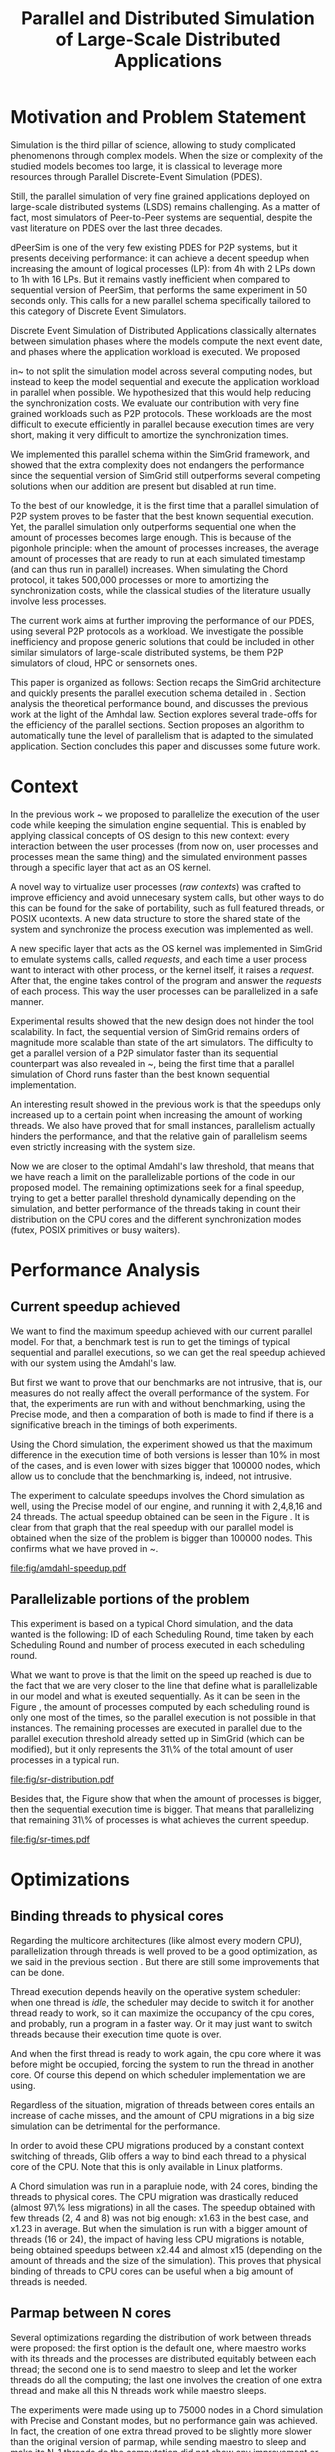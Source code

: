 
#+TITLE: Parallel and Distributed Simulation of Large-Scale Distributed Applications
#+AUTHOR:  Ezequiel Torti Lòpez, Martin Quinson
#+OPTIONS: H:5 title:nil date:nil author:nil email:nil creator:nil timestamp:nil skip:nil toc:nil
#+STARTUP: indent hideblocks
#+TAGS: noexport(n)
#+EXPORT_SELECT_TAGS: export
#+EXPORT_EXCLUDE_TAGS: noexport
#+PROPERTY: session *R* 

#+LATEX_class: sigalt
#+LATEX_HEADER: \usepackage[T1]{fontenc}
#+LATEX_HEADER: \usepackage[utf8]{inputenc}
#+LATEX_HEADER: \usepackage{ifthen,figlatex}
#+LATEX_HEADER: \usepackage{longtable}
#+LATEX_HEADER: \usepackage{float}
#+LATEX_HEADER: \usepackage{wrapfig}
#+LATEX_HEADER: \usepackage{subfigure}
#+LATEX_HEADER: \usepackage{xspace}
#+LATEX_HEADER: \usepackage[american]{babel}
#+LATEX_HEADER: \usepackage{url}\urlstyle{sf}
#+LATEX_HEADER: \usepackage{amscd}
#+LATEX_HEADER: \usepackage{wrapfig}

#+begin_src R  :exports none
# If you miss the libraries, try typing >>>install.packages("data.table")<<< in a R console
library('ggplot2')
library('gridExtra')
library('reshape')
library('plyr')
library('data.table')

#Helper function to plot several ggplot in one window.
require(grid)
vp.layout <- function(x, y) viewport(layout.pos.row=x, layout.pos.col=y)
arrange_ggplot2 <- function(..., nrow=NULL, ncol=NULL, as.table=FALSE) {
dots <- list(...)
n <- length(dots)
if(is.null(nrow) & is.null(ncol)) { nrow = floor(n/2) ; ncol = ceiling(n/nrow)}
if(is.null(nrow)) { nrow = ceiling(n/ncol)}
if(is.null(ncol)) { ncol = ceiling(n/nrow)}
## NOTE see n2mfrow in grDevices for possible alternative
grid.newpage()
pushViewport(viewport(layout=grid.layout(nrow,ncol) ) )
ii.p <- 1
for(ii.row in seq(1, nrow)){
ii.table.row <- ii.row
if(as.table) {ii.table.row <- nrow - ii.table.row + 1}
for(ii.col in seq(1, ncol)){
ii.table <- ii.p
if(ii.p > n) break
print(dots[[ii.table]], vp=vp.layout(ii.table.row, ii.col))
ii.p <- ii.p + 1
}
}
}
#+end_src

#+RESULTS:

* Motivation and Problem Statement

Simulation is the third pillar of science, allowing to study complicated
phenomenons through complex models. When the size or complexity of the studied
models becomes too large, it is classical to leverage more resources through
Parallel Discrete-Event Simulation (PDES).  

Still, the parallel simulation of very fine grained applications deployed on
large-scale distributed systems (LSDS) remains challenging. As a matter of fact,
most simulators of Peer-to-Peer systems are sequential, despite the vast
literature on PDES over the last three decades.

dPeerSim is one of the very few existing PDES for P2P systems, but it presents
deceiving performance: it can achieve a decent speedup when increasing the
amount of logical processes (LP): from 4h with 2 LPs down to 1h with 16 LPs.
But it remains vastly inefficient when compared to sequential version of
PeerSim, that performs the same experiment in 50 seconds only. This calls for a
new parallel schema specifically tailored to this category of Discrete Event
Simulators.

Discrete Event Simulation of Distributed Applications classically alternates
between simulation phases where the models compute the next event date, and
phases where the application workload is executed.  We proposed

in~\cite{previous} to not split the simulation model across several computing
nodes, but instead to keep the model sequential and execute the application
workload in parallel when possible. We hypothesized that this would help
reducing the synchronization costs. We evaluate our contribution with very fine
grained workloads such as P2P protocols. These workloads are the most difficult
to execute efficiently in parallel because execution times are very short,
making it very difficult to amortize the synchronization times.

We implemented this parallel schema within the SimGrid framework, and showed
that the extra complexity does not endangers the performance since the
sequential version of SimGrid still outperforms several competing solutions when
our addition are present but disabled at run time.

To the best of our knowledge, it is the first time that a parallel simulation of
P2P system proves to be faster that the best known sequential execution. Yet,
the parallel simulation only outperforms sequential one when the amount of
processes becomes large enough. This is because of the pigonhole principle: when
the amount of processes increases, the average amount of processes that are
ready to run at each simulated timestamp (and can thus run in parallel)
increases. When simulating the Chord protocol, it takes 500,000 processes or
more to amortizing the synchronization costs, while the classical studies of the
literature usually involve less processes.

The current work aims at further improving the performance of our PDES, using
several P2P protocols as a workload. We investigate the possible inefficiency
and propose generic solutions that could be included in other similar simulators
of large-scale distributed systems, be them P2P simulators of cloud, HPC or
sensornets ones.

This paper is organized as follows: Section \ref{sec:context} recaps the SimGrid
architecture and quickly presents the parallel execution schema detailed
in \cite{previous}. Section \ref{sec:problem} analysis the
theoretical performance bound, and discusses the previous work at the light of
the Amhdal law. Section \ref{sec:parallel} explores several trade-offs for
the efficiency of the parallel sections. Section \ref{sec:adaptive} proposes
an algorithm to automatically tune the level of parallelism that is adapted to
the simulated application. Section \ref{sec:cc} concludes this paper and discusses
some future work.

* Context
#+LaTeX: \label{sec:context}

In the previous work ~\cite{previous} we proposed to parallelize the execution
of the user code while keeping the simulation engine sequential.
This is enabled by applying classical concepts of OS design to this new context:
every interaction between the user processes (from now on, user processes and
processes mean the same thing) and the simulated environment passes
through a specific layer that act as an OS kernel.

A novel way to virtualize user processes (\emph{raw contexts}) was
crafted to improve efficiency and avoid unnecesary system calls, 
but other ways to do this can be found for the sake of portability, such as full
featured threads, or POSIX ucontexts. A new data structure to store the shared
state of the system and synchronize the process execution was
implemented as well.

A new specific layer that acts as the OS kernel was implemented in SimGrid to
emulate systems calls, called \emph{requests}, and each time a user process
want to interact with other process, or the kernel itself, it raises
a \emph{request}.
After that, the engine takes control of the program and answer the
\emph{requests} of each process. This way the user processes can be parallelized
in a safe manner.

Experimental results showed that the new design does not hinder the tool
scalability. In fact, the sequential version of SimGrid remains orders of
magnitude more scalable than state of the art simulators.
The difficulty to get a parallel version of a P2P simulator faster than its
sequential counterpart was also revealed in ~\cite{previous}, being the first
time that a parallel simulation of Chord runs faster than the best known
sequential implementation.

An interesting result showed in the previous work is that the speedups only
increased up to a certain point when increasing the amount of working threads.
We also have proved that for small instances, parallelism actually hinders the
performance, and that the relative gain of parallelism seems even strictly
increasing with the system size.

Now we are closer to the optimal Amdahl's law threshold, that means that we have
reach a limit on the parallelizable portions of the code in our proposed model.
The remaining optimizations seek for a final speedup, trying to get a better
parallel threshold dynamically depending on the simulation, and better
performance of the threads taking in count their distribution on the CPU cores
and the different synchronization modes (futex, POSIX primitives or busy waiters).

* Performance Analysis
#+LaTeX: \label{sec:problem}
** Current speedup achieved
# Also, the benchmarking not intrusive is here.
We want to find the maximum speedup achieved with our current parallel
model. For that, a benchmark test is run to get the timings of
typical sequential and parallel executions, so we can get the real speedup achieved with
our system using the Amdahl's law.

But first we want to prove that our benchmarks are not intrusive,
that is, our measures do not really affect the overall performance
of the system. For that, the experiments are run with and without
benchmarking, using the Precise mode, and then a comparation of
both is made to find if there is a significative breach in the
timings of both experiments.

Using the Chord simulation, the experiment showed us that the maximum difference in the execution
time of both versions is lesser than 10% in most of the cases, and is even lower with
sizes bigger that 100000 nodes, which allow us to conclude that the benchmarking is,
indeed, not intrusive.

The experiment to calculate speedups involves the Chord simulation as well,
using the Precise model of our engine, and running it with 2,4,8,16 and 24 threads.
The actual speedup obtained can be seen in the Figure \ref{fig:one}.
It is clear from that graph that the real speedup with our parallel model is obtained
when the size of the problem is bigger than 100000 nodes.
This confirms what we have proved in ~\cite{previous}.

#+attr_latex: width=0.8\textwidth,placement=[p]
#+label: fig:one
#+caption: Real speedup achieved using parallell mode in Chord simulation.
#+results: amdahl-speedup
[[file:fig/amdahl-speedup.pdf]]

** Parallelizable portions of the problem
This experiment is based on a typical Chord simulation, and the data wanted
is the following: ID of each Scheduling Round, time taken by each Scheduling Round
and number of process executed in each scheduling round.

What we want to prove is that the limit on the speed up reached is due to the fact
that we are very closer to the line that define what is parallelizable in our model
and what is exeuted sequentially.
As it can be seen in the Figure \ref{fig:two} , the amount of processes computed by each scheduling
round is only one most of the times, so the parallel execution is not possible in that
instances. The remaining processes are executed in parallel due to the parallel
execution threshold already setted up in SimGrid (which can be modified), but it only
represents the 31\% of the total amount of user processes in a typical run.

#+attr_latex: width=0.8\textwidth,placement=[p]
#+label: fig:two
#+caption: Proportion of scheduling rounds computing processes.
#+results: sr-distribution
[[file:fig/sr-distribution.pdf]]


Besides that, the Figure \ref{fig:three} show that when the amount of processes is bigger,
then the sequential execution time is bigger. That means that parallelizing that remaining 31\%
of processes is what achieves the current speedup.

#+attr_latex: width=0.8\textwidth,placement=[p]
#+label: fig:three
#+caption: Execution times scheduling rounds depending on the amount of processes.
#+results: sr-times
[[file:fig/sr-times.pdf]]


* Optimizations
#+LaTeX: \label{sec:parallel}
** Binding threads to physical cores
Regarding the multicore architectures (like almost every modern CPU),
parallelization through threads is well proved to be a good optimization,
as we said in the previous section \ref{sec:problem}. But there are still
some improvements that can be done.

Thread execution depends heavily on the operative system scheduler: when one
thread is \emph{idle}, the scheduler may decide to switch it for another thread
ready to work, so it can maximize the occupancy of the cpu cores, and probably,
run a program in a faster way. Or it may just want to switch threads
because their execution time quote is over.

And when the first thread is ready to work again, the cpu core where it
was before might be occupied, forcing the system to run the thread in
another core. Of course this depend on which scheduler implementation we are using.

Regardless of the situation, migration of threads between cores entails an
increase of cache misses, and the amount of CPU migrations in a big size
simulation can be detrimental for the performance.

In order to avoid these CPU migrations produced by a constant context switching
of threads, Glib offers a way to bind each thread to a physical core
of the CPU. Note that this is only available in Linux platforms.

A Chord simulation was run in a parapluie node, with 24 cores, binding the threads to
physical cores. The CPU migration
was drastically reduced (almost 97\% less migrations) in all the cases.
The speedup obtained with few threads (2, 4 and 8) was not big enough: x1.63 in
the best case, and x1.23 in average.
But when the simulation is run with a bigger amount of threads (16 or 24), the
impact of having less CPU migrations is notable, being obtained speedups between
x2.44 and almost x15 (depending on the amount of threads and the size of the
simulation).
This proves that physical binding of threads to CPU cores can be useful when a
big amount of threads is needed.


** Parmap between N cores

Several optimizations regarding the distribution of work between threads were
proposed: the first option is the default one, where maestro works with its
threads and the processes are distributed equitably between each thread; the
second one is to  send maestro to sleep and let the worker threads do all the
computing; the last one involves the creation of one extra thread and make all
this N threads work while maestro sleeps.

The experiments were made using up to 75000 nodes in a Chord simulation with
Precise and Constant modes, but no performance gain was achieved. In fact, the
creation of one extra thread proved to be slightly more slower than the original
version of parmap, while sending maestro to sleep and make its N-1 threads
do the computation did not show any improvement or loss in performance.

** Busy Waiting versus Futexes

#+RESULTS: busy
[[file:fig/busy.pdf]]

#+attr_latex: width=0.8\textwidth,placement=[p]
#+label: fig:four
#+caption: Relative speedup of busy waiters upon futexes in Chord simulation.
#+results:busy
[[file:fig/busy.pdf]]



** Performance Regression Testing

* Optimal threshold for parallel execution
#+LaTeX: \label{sec:adaptive}
** Getting a real threshold over simulations
The threshold wanted is how many processes are the right amount to be executed
in parallel when it is necessary, and when is it better to execute them in a
sequential way.
Initially, what we want is to find an optimal threshold for the beginning of
any simulation.
For that purpose, we have done a benchmark of the scheduling rounds timings in parallel and sequential
executions, and have found the best average option for a simulation.

#+RESULTS: sr-par-threshold
[[file:fig/sr-par-threshold.pdf]]

#+attr_latex: width=0.8\textwidth,placement=[p]
#+label: fig:five
#+caption: Speedup obtained in relation with the amount of processes computed by scheduling round.
#+results:sr-par-threshold
[[file:fig/sr-par-threshold.pdf]]

As it can be seen in the Figure \ref{fig:five}, the optimal threshold starts at 28 user processes
for the Precise mode, while with Constant mode, the speedup of parallel vs. sequential execution of
scheduling rounds is immediate.

** Adaptive algorithm to calculate threshold
Finding an optimal threshold and keep it during all the simulation might not
always be the best option: some simulations can take more or less time in
the execution of user processes. If a simulation has
very efficient processes, or processes that don't work too much, then the
threshold could be inapropiate, leading to parallelize scheduling rounds
that would run more efficiently in a sequential way.
That's why an algorithm for a dynamic threshold calculation is proposed.

The main idea behind this heuristic is to calculate the optimal number
of processes that can be run in parallel during the execution of the
simulation.

For that purpose, the times of five scheduling round are measured.
A performance ratio for both of the possible parallel and sequential executions is
calculated, simply by dividing the time taken by the amount of processes
computed.
If the sequential ratio turns to be bigger than the parallel one, then the 
threshold is decreased, and increased otherwise.

This results in a relative improvement in performance. As it can be seen on
Figure \ref{fig:five}, the speedup is important in the 16 and 24 threads cases,
reaching levels between 11 and 47 with small sizes (1000, 5000, and 10000 nodes),
while with fewer amounts of threads (2,4,8) the speedup is not big, between 1.28 
and 4.62.
This can be explained by the fact that the algorithm choose more efficiently when
to launch a scheduling round in parallel, and while having a lot of threads increases
the costs of synchronization, an intelligent choice of when to launch them will
reduce that cost.


#+attr_latex: width=0.8\textwidth,placement=[p]
#+label: fig:six
#+caption: Speedup achieved with Adaptive Algorithm. Chord simulation, Precise and Constant modes.
#+results: adapt-algorithm
[[file:fig/adapt-algorithm.pdf]]


* Conclusion
#+LaTeX: \label{sec:cc}


#+LaTeX: \appendix
* Data Provenance
This section explains and show how to run the experiments and how the data
is saved and then processed.
Note: that all experiments are run using the Chord simulation that can be found
in examples/msg/chord folder of your SimGrid install. Unless stated, all the
experiments are run using the futex synchronization method and raw contexts under
a Linux environment; in a node from 'parapluie' cluster of Grid5000.
** Setting up a node in Grid5000
This section is useful only if you have an account in Grid5000 and want to run the
experiments there.
Once you have a node deployed, you can do something similar to what is in the
./scripts/g5k/setup_node.sh script to install packages/compile SimGrid.
*** TODO make setup_node.sh more portable to other users.
*** TODO put code here maybe?
** Amdahl speedup
The constant TIME_BENCH_AMDAHL must be defined in SimGrid in order to
enable the required logs for this experiment. This variable can be
defined in the file src/simix/smx_private.h
The experiments were done using the Chord simulation that can be found in the
SimGrid folder /examples/msg/chord.
To run the experiment, simply run the script "testall.sh" inside the folder
examples/msg/chord of your SimGrid install. The script can be found in the
folder ./scripts/chord of this repository.
Inside that script, the number of threads to test, as well as the amount
of nodes, can be modified

*** TODO currently, the script testall.sh tries to copy logs back into a Grid5000 frontend node under my account. This should be modified soon.
*** TODO get_amdahl_times.py has to be written in Data Analysis section
The logs gathered must be processed with the script get_amdahl_times.py,
located in the same folder as testall.sh. This generates a table that
can easily be plotted with R/gnuplot. Simply modify the folder of the logs
in the script and then run it.
** SR Distribution
To enable Scheduling Rounds benchmarks, the constant TIME_BENCH_PER_SR
has to be defined. It can be defined in src/simix/smx_private.h
The logs give information about the time it takes to run a scheduling
round, as well as the amount of processes each SR takes.
For this experiment, we are only interested in the amount of processes
taken by each SR.

The script to run this experiment is ./scripts/chord/testall_sr.sh, it
is mandatory to have also the get_sr_counts.py scripts to process output
data and save only the id of SR, time of SR and num processes of SR,
in a table format.

To run, simply put testall_sr.sh and get_sr_counts.py in the examples/msg/chord
folder of your SimGrid, and run ./testall_sr.sh
*** TODO put the R code of post-processing the tables in the Data Analysis section (separated from the plot generation code)
*** TODO this plot has to be changed for a more representative one
** SR Times
The data set used for this plot is the same as the one before.
We just use the data of the sequential simulations (1 thread).
** Binding threads to physical cores
The constant CORE_BINDING has to be defined in src/xbt/parmap.c in
order to enable this optimization.
The benchmark is then run in the same way as the Amdahl Speedup experiment
(using the same script in the same way) and then creating a table with the
times using the scripts/chord/get_times.py script
** parmap between N cores
This may be the experiment that requires more work to reproduce:
*** maestro works with N-1 threads
This is the default setting. Just run the testall.sh, get the logs and
create a table using get_times.py
*** maestro sleeps with N-1 threads
To avoid that maestro works with the threads, just comment out the line:
    xbt_parmap_work(parmap);
from the function xbt_parmap_apply() in src/xbt/parmap.c

Then just run the testall.sh benchmark the same as before. Create tables
with get_times.py
*** maestro sleeps with N threads
This requires to do the same as before. Then the function
src/xbt/parmap.c:xbt_parmap_new has to be modified to create
one extra thread. It is easy: just add 1 to num_workers parameter.

Then just run testall.sh and then get_times.py the same as before.
** Busy Waiters vs. Futexes performance
Enable the use of busy waiters running chord with the extra option:
    --cfg=contexts/synchro:busy_wait
The experiment was run with testall.sh using that extra option in the
chord command inside the script. The tables were constructed using get_times.py
The data regarding the futexes synchro times is the same gathered in Amdahl
Speedup experiment.
Then both tables can be compared in a plot.
** Performance Regression Testing
*** TODO not yet...
** SR parallel threshold
The data set is the same as SR Distribution and SR times experiments.
*** TODO put code to post-process tables in Data Analysis, separated from plot code
** Adaptive Algorithm
The benchmark is done using testall.sh and the tables generated using get_times.py
* Data Analysis
** Pre-processing of datasets
#+name: process_data_sr-distribution
#+begin_src R
temp = list.files(path='./logs/sr_counts/parallel', pattern="threads_4", full.names = TRUE)
temp <- temp[grep("precise",temp)]
flist <- lapply(temp, read.table)
sr_data <- rbindlist(flist)
sr_data[, "V1"] <- NULL
sr_data = as.data.frame.matrix(sr_data)
saveRDS(sr_data, file="sr-distribution.Rda")
#+end_src

#+name: process_data_sr-times
#+begin_src R
temp = list.files(path='./logs/sr_counts/sequential', pattern="*precise*", full.names = TRUE)
flist <- lapply(temp, read.table)
sr_data <- rbindlist(flist)
sr_data[, "V1"] <- NULL
sr_data = as.data.frame.matrix(sr_data)
saveRDS(sr_data, file="./logs/sr_counts/sr-times.Rda")
#+end_src

#+name: process_data_sr-par-threshold
#+begin_src R
#PRECISE MODE
#SEQUENTIAL
temp = list.files(path='./logs/sr_counts/sequential', pattern="threads4_", full.names = TRUE)
temp <- temp[grepl("precise", temp)]
#temp <- temp[-grep("50000", temp)]
#temp <- temp[-grep("75000", temp)]
flist <- lapply(temp, read.table)
sr_data <- rbindlist(flist)
sr_data[, "V1"] <- NULL
sr_data = as.data.frame.matrix(sr_data)
df <- ddply(sr_data, .(V3), summarize, mean_value = mean(V2))

#PARALLEL:
temp2 = list.files(path='./logs/sr_counts/parallel', pattern="threads4_", full.names = TRUE)
temp2 <- temp2[grepl("precise", temp2)]
flist2 <- lapply(temp2, read.table)
sr_data2 <- rbindlist(flist2)
sr_data2[, "V1"] <- NULL
sr_data2 = as.data.frame.matrix(sr_data2)
df2 <- ddply(sr_data2, .(V3), summarize, mean_value = mean(V2))

#CONSTANT MODE
#SEQUENTIAL
temp3 = list.files(path='./logs/sr_counts/sequential', pattern="threads4_", full.names = TRUE)
temp3 <- temp3[grepl("constant", temp3)]
flist <- lapply(temp3, read.table)
sr_data <- rbindlist(flist)
sr_data[, "V1"] <- NULL
sr_data = as.data.frame.matrix(sr_data)
df3 <- ddply(sr_data, .(V3), summarize, mean_value = mean(V2))


#PARALLEL:
temp4 = list.files(path='./logs/sr_counts/parallel', pattern="threads4_", full.names = TRUE)
temp4 <- temp4[grepl("constant", temp4)]
#temp4 <- temp4[-grep("50000", temp4)]
#temp4 <- temp4[-grep("75000", temp4)]
flist2 <- lapply(temp4, read.table)
sr_data2 <- rbindlist(flist2)
sr_data2[, "V1"] <- NULL
sr_data2 = as.data.frame.matrix(sr_data2)
df4 <- ddply(sr_data2, .(V3), summarize, mean_value = mean(V2))

#Merge PRECISE datasets
df5 = merge(df, df2, by.x = 'V3', by.y = 'V3', incomparables = NULL)
df5[, 'speedup'] <- df5[,'mean_value.x'] / df5[, 'mean_value.y']
saveRDS(df5, file="./logs/sr_counts/precise.Rda")
#Merge CONSTANT datasets
df6 = merge(df3, df4, by.x = 'V3', by.y = 'V3', incomparables = NULL)
df6[, 'speedup'] <- df6[,'mean_value.x'] / df6[, 'mean_value.y']
saveRDS(df6,file="./logs/sr_counts/constant.Rda")
#+end_src
** Plotting
#+name: amdahl-speedup
#+begin_src R  :results output graphics :exports results :file fig/amdahl-speedup.pdf
data = read.csv("./logs/timings/total_sum_times_amdahl.csv", head=TRUE, sep=',')
# Speedups of Constant Mode
data[, "sc1"]  <- data[, "c1"]  / data[, "c1"]
data[, "sc2"]  <- data[, "c1"] / data[, "c2"]
data[, "sc4"]  <- data[, "c1"] / data[, "c4"]
data[, "sc8"]  <- data[, "c1"] / data[, "c8"]
data[, "sc16"] <- data[, "c1"] / data[, "c16"]
keep <- c("nodes", colnames(data)[grep("^sc", colnames(data))])
speedup_constant <- data[keep]
df <- melt(speedup_constant ,  id = 'nodes', variable_name = 'threads')
g1<-ggplot(df, aes(x=nodes,y=value, group=threads, colour=threads)) + geom_line() + theme(panel.grid.major = element_blank(), panel.grid.minor = element_blank(), panel.background = element_blank(), axis.title.x = element_blank(), legend.position="none") + ggtitle("Constant Mode") + ylab("speedup")

# Speedups of Precise Mode
data[, "1"] <- data[, "p1"]  / data[, "p1"]
data[, "2"] <- data[, "p1"]  / data[, "p2"]
data[, "4"] <- data[, "p1"]  / data[, "p4"]
data[, "8"] <- data[, "p1"]  / data[, "p8"]
data[, "16"] <- data[,"p1"]  / data[, "p16"]
keep <- c("nodes", colnames(data)[grep("^[1-9]", colnames(data))])
speedup_precise <- data[keep]
df2 <- melt(speedup_precise ,  id = 'nodes', variable_name = 'threads')
g2<-ggplot(df2, aes(x=nodes,y=value, group=threads, colour=threads)) + geom_line() + theme(panel.grid.major = element_blank(), panel.grid.minor = element_blank(), panel.background = element_blank(), axis.title.x = element_blank(), axis.title.y = element_blank()) + ggtitle("Precise Mode") + scale_fill_discrete(name="threads")

arrange_ggplot2(g1,g2,nrow=1)
#+end_src

#+name: sr-distribution
#+begin_src R  :results output graphics :exports results  :file fig/sr-distribution.pdf
sr_data <- readRDS(file="./logs/sr_counts/sr-distribution.Rda")
ggplot(data=sr_data, geom="histogram", aes(x=V3)) + ylim(0,0.7)+ xlim(1,13) + geom_histogram(binwidth=0.5,aes(y=..count../sum(..count..)), origin=-0.5) + xlab("Amount of processes") + ylab("Percentage of Scheduling Rounds") + scale_x_continuous(breaks=c(1:13), labels=c(1:13),limits=c(1,13)) + theme(panel.grid.major = element_blank(), panel.grid.minor = element_blank(), panel.background = element_blank()) #, axis.line = element_line(colour = "black"))
#+end_src

#+name: sr-times
#+begin_src R  :results output graphics :exports results  :file fig/sr-times.pdf
sr_data <- readRDS(file="./logs/sr_counts/sr-times.Rda")
#df <- ddply(sr_data, .(V3), summarize, mean_value = mean(V2))
ggplot(data=sr_data, geom="histogram", aes(x=V3, y=V2)) + xlim(0,500) + xlab("") + ylab("") + ylim(0,0.005) + geom_point(size = 1) # Replace V2 for 'mean_value' if dont want to plot every dot; and uncomment line above.
#+end_src

#+name: busy
#+begin_src R :results output graphics :exports results :file fig/busy.pdf
orig_data = read.csv("./logs/busy_waiters/total_times_orig.csv", head=TRUE, sep=',')
opt_data = read.csv("./logs/busy_waiters/total_times_busy.csv", head=TRUE, sep=',')

# Speedups of Constant Mode
opt_data[, "1"]  <- orig_data[, "c2"]  / orig_data[, "c2"]
opt_data[, "2"]  <- orig_data[, "c2"]  / opt_data[, "c2"]
opt_data[, "4"]  <- orig_data[, "c4"]  / opt_data[, "c4"]
opt_data[, "8"]  <- orig_data[, "c8"]  / opt_data[, "c8"]
opt_data[, "16"] <- orig_data[, "c16"] / opt_data[, "c16"]
opt_data[, "24"] <- orig_data[, "c24"] / opt_data[, "c24"]
keep <- c("nodes", colnames(opt_data)[grep("^[1-9]", colnames(opt_data))])
speedup_constant <- opt_data[keep]

# Speedups of Precise Mode
opt_data[, "1"]  <- orig_data[, "p2"]  / orig_data[, "p2"]
opt_data[, "2"]  <- orig_data[, "p2"]  / opt_data[, "p2"]
opt_data[, "4"]  <- orig_data[, "p4"]  / opt_data[, "p4"]
opt_data[, "8"]  <- orig_data[, "p8"]  / opt_data[, "p8"]
opt_data[, "16"] <- orig_data[, "p16"] / opt_data[, "p16"]
opt_data[, "24"] <- orig_data[, "p24"] / opt_data[, "p24"]
keep <- c("nodes", colnames(opt_data)[grep("^[1-9]", colnames(opt_data))])
speedup_precise <- opt_data[keep]

df <- melt(speedup_constant,  id = 'nodes', variable_name = 'threads')
df2 <- melt(speedup_precise ,  id = 'nodes', variable_name = 'threads')

g1<-ggplot(df, aes(x=nodes,y=value, group=threads, colour=threads)) + geom_line() + scale_fill_hue() + theme(panel.grid.major = element_blank(), panel.grid.minor = element_blank(), panel.background = element_blank(), axis.text.x = element_blank(), axis.ticks.x = element_blank(), axis.title.x = element_blank(), legend.position="none") +  scale_y_continuous(breaks=c(1,10,20,40)) + ylab("Constant")


g2<-ggplot(df2, aes(x=nodes,y=value, group=threads, colour=threads)) + geom_line() + scale_fill_hue() + theme(axis.text.x = element_text(angle = -45, hjust = 0), panel.grid.major = element_blank(), panel.grid.minor = element_blank(), panel.background = element_blank(), axis.title.x = element_blank(),  legend.position="bottom") + scale_x_continuous(breaks=c(1000,5000,10000,25000,50000,75000)) +  scale_y_continuous(breaks=c(1,10,20,40)) + ylab("Precise")

arrange_ggplot2(g1,g2,ncol=1)
#+end_src

#+name: sr-par-threshold
#+begin_src R :results output graphics :exports results   :file fig/sr-par-threshold.pdf
precise <- readRDS(file="./logs/sr_counts/precise.Rda")
constant <- readRDS(file="./logs/sr_counts/constant.Rda")

g1<- ggplot(data=constant, geom="histogram", aes(x=V3, y=speedup)) + xlab("") + ylab("") +geom_point() + xlim(1,100) + stat_smooth(se=FALSE)

g2<-ggplot(data=precise, geom="histogram", aes(x=V3, y=speedup)) + xlab("") + ylab("") +geom_point() + xlim(1,100) + stat_smooth(se=FALSE)

arrange_ggplot2(g1,g2,ncol=1)
#+end_src

#+name: adapt-algorithm
#+begin_src R  :results output graphics :exports results  :file fig/adapt-algorithm.pdf
orig_data = read.table("./logs/adaptive_algorithm/total_times_orig.csv")
opt_data = read.table("./logs/adaptive_algorithm/total_times_adaptive.csv")

# Speedups of Constant Mode
opt_data[, "1"]  <- orig_data[, "c2"]  / orig_data[, "c2"]
opt_data[, "2"]  <- orig_data[, "c2"]  / opt_data[, "c2"]
opt_data[, "4"]  <- orig_data[, "c4"]  / opt_data[, "c4"]
opt_data[, "8"]  <- orig_data[, "c8"]  / opt_data[, "c8"]
opt_data[, "16"] <- orig_data[, "c16"] / opt_data[, "c16"]
opt_data[, "24"] <- orig_data[, "c24"] / opt_data[, "c24"]
keep <- c("nodes", colnames(opt_data)[grep("^[1-9]", colnames(opt_data))])
speedup_constant <- opt_data[keep]

# Speedups of Precise Mode
opt_data[, "1"]  <- orig_data[, "p2"]  / orig_data[, "p2"]
opt_data[, "2"]  <- orig_data[, "p2"]  / opt_data[, "p2"]
opt_data[, "4"]  <- orig_data[, "p4"]  / opt_data[, "p4"]
opt_data[, "8"]  <- orig_data[, "p8"]  / opt_data[, "p8"]
opt_data[, "16"] <- orig_data[, "p16"] / opt_data[, "p16"]
opt_data[, "24"] <- orig_data[, "p24"] / opt_data[, "p24"]
keep <- c("nodes", colnames(opt_data)[grep("^[1-9]", colnames(opt_data))])
speedup_precise <- opt_data[keep]

df <- melt(speedup_constant ,  id = 'nodes', variable_name = 'threads')
df2 <- melt(speedup_precise ,  id = 'nodes', variable_name = 'threads')
g1<-ggplot(df, aes(x=nodes,y=value, group=threads, colour=threads)) + geom_line() + scale_fill_hue() + theme(panel.grid.major = element_blank(), panel.grid.minor = element_blank(), panel.background = element_blank(), axis.text.x = element_blank(), axis.ticks.x = element_blank(), axis.title.x = element_blank(), legend.position="none") +  scale_y_continuous(breaks=c(1,10,20,40)) + ylab("Constant")

g2<-ggplot(df2, aes(x=nodes,y=value, group=threads, colour=threads)) + geom_line() + scale_fill_hue() + theme(axis.text.x = element_text(angle = -45, hjust = 0), panel.grid.major = element_blank(), panel.grid.minor = element_blank(), panel.background = element_blank(), axis.title.x = element_blank(),  legend.position="bottom") + scale_x_continuous(breaks=c(1000,5000,10000,25000,50000,75000)) +  scale_y_continuous(breaks=c(1,10,20,40)) + ylab("Precise")
arrange_ggplot2(g1,g2,ncol=1)
#+end_src


* Emacs Setup                                                      :noexport:
  This document has local variables in its postembule, which should
  allow org-mode to work seamlessly without any setup. If you're
  uncomfortable using such variables, you can safely ignore them at
  startup. Exporting may require that you copy them in your .emacs.

# Local Variables:
# eval:    (org-babel-do-load-languages 'org-babel-load-languages '( (sh . t) (R . t) (perl . t) (ditaa . t) ))
# eval:    (setq org-confirm-babel-evaluate nil)
# eval:    (setq org-alphabetical-lists t)
# eval:    (setq org-src-fontify-natively t)
# eval:    (unless (boundp 'org-latex-classes) (setq org-latex-classes nil))
# eval:    (add-to-list 'org-latex-classes 
#                       '("sigalt" "\\documentclass{sig-alternate}"  ("\\section{%s}" . "\\section*{%s}") ("\\subsection{%s}" . "\\subsection*{%s}")))
# eval:    (add-hook 'org-babel-after-execute-hook 'org-display-inline-images) 
# eval:    (add-hook 'org-mode-hook 'org-display-inline-images)
# eval:    (add-hook 'org-mode-hook 'org-babel-result-hide-all)
# eval:   (setq org-babel-default-header-args:R '((:session . "org-R")))
# eval:   (setq org-export-babel-evaluate nil)
# eval:   (setq org-latex-to-pdf-process '("pdflatex -interaction nonstopmode -output-directory %o %f ; bibtex `basename %f | sed 's/\.tex//'` ; pdflatex -interaction nonstopmode -output-directory  %o %f ; pdflatex -interaction nonstopmode -output-directory %o %f"))
# eval:   (setq ispell-local-dictionary "american")
# eval:   (eval (flyspell-mode t))
# End:
